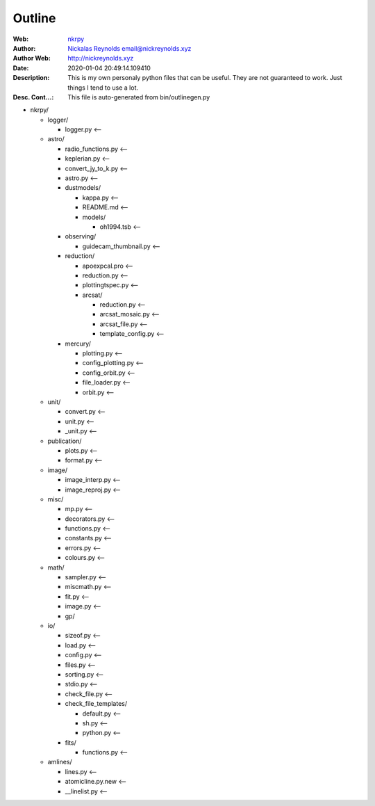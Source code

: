 =========
Outline
=========

:Web: `nkrpy`_
:Author: `Nickalas Reynolds`_ email@nickreynolds.xyz
:Author Web: `http://nickreynolds.xyz`_
:Date: 2020-01-04 20:49:14.109410
:Description: This is my own personaly python files that can be useful. They are not guaranteed to work. Just things I tend to use a lot.
:Desc. Cont...: This file is auto-generated from bin/outlinegen.py

.. _`Nickalas Reynolds`: mailto:email@nickreynolds.xyz
.. _`http://nickreynolds.xyz`: http://nickreynolds.xyz
.. _`nkrpy`: http://github.com/nickalaskreynolds/nkrpy

* nkrpy/

  * logger/

    * logger.py   <--

  * astro/

    * radio_functions.py <--

    * keplerian.py       <--

    * convert_jy_to_k.py <--

    * astro.py           <--

    * dustmodels/

      * kappa.py    <--

      * README.md   <--

      * models/

        * oh1994.tsb <--

    * observing/

      * guidecam_thumbnail.py <--

    * reduction/

      * apoexpcal.pro    <--

      * reduction.py     <--

      * plottingtspec.py <--

      * arcsat/

        * reduction.py       <--

        * arcsat_mosaic.py   <--

        * arcsat_file.py     <--

        * template_config.py <--

    * mercury/

      * plotting.py        <--

      * config_plotting.py <--

      * config_orbit.py    <--

      * file_loader.py     <--

      * orbit.py           <--

  * unit/

    * convert.py  <--

    * unit.py     <--

    * _unit.py    <--

  * publication/

    * plots.py    <--

    * format.py   <--

  * image/

    * image_interp.py <--

    * image_reproj.py <--

  * misc/

    * mp.py         <--

    * decorators.py <--

    * functions.py  <--

    * constants.py  <--

    * errors.py     <--

    * colours.py    <--

  * math/

    * sampler.py  <--

    * miscmath.py <--

    * fit.py      <--

    * image.py    <--

    * gp/

  * io/

    * sizeof.py     <--

    * load.py       <--

    * config.py     <--

    * files.py      <--

    * sorting.py    <--

    * stdio.py      <--

    * check_file.py <--

    * check_file_templates/

      * default.py <--

      * sh.py      <--

      * python.py  <--

    * fits/

      * functions.py <--

  * amlines/

    * lines.py          <--

    * atomicline.py.new <--

    * __linelist.py     <--



